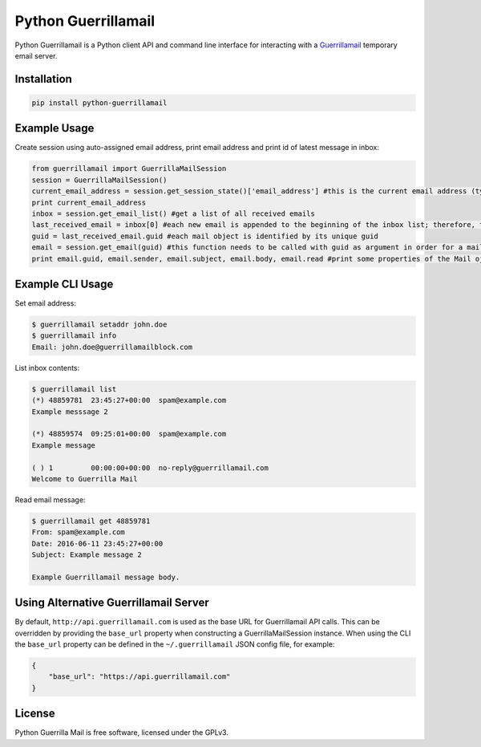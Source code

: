 Python Guerrillamail
====================

Python Guerrillamail is a Python client API and command line interface for
interacting with a `Guerrillamail`_ temporary email server.

.. image:: https://travis-ci.org/ncjones/python-guerrillamail.svg?branch=master
    :target: https://travis-ci.org/ncjones/python-guerrillamail
    :alt: Build Status


Installation
------------

.. code-block:: sh

    pip install python-guerrillamail


Example Usage
-------------

Create session using auto-assigned email address, print email address and print
id of latest message in inbox:

.. code-block:: python

    from guerrillamail import GuerrillaMailSession
    session = GuerrillaMailSession()
    current_email_address = session.get_session_state()['email_address'] #this is the current email address (type string)
    print current_email_address
    inbox = session.get_email_list() #get a list of all received emails
    last_received_email = inbox[0] #each new email is appended to the beginning of the inbox list; therefore, the latest received email always has position [0]
    guid = last_received_email.guid #each mail object is identified by its unique guid
    email = session.get_email(guid) #this function needs to be called with guid as argument in order for a mail to be read; otherwise, the email body will be None
    print email.guid, email.sender, email.subject, email.body, email.read #print some properties of the Mail ojbect
    



Example CLI Usage
-----------------

Set email address:

.. code-block::

    $ guerrillamail setaddr john.doe
    $ guerrillamail info
    Email: john.doe@guerrillamailblock.com


List inbox contents:

.. code-block::

    $ guerrillamail list
    (*) 48859781  23:45:27+00:00  spam@example.com
    Example messsage 2

    (*) 48859574  09:25:01+00:00  spam@example.com
    Example message

    ( ) 1         00:00:00+00:00  no-reply@guerrillamail.com
    Welcome to Guerrilla Mail


Read email message:

.. code-block::

    $ guerrillamail get 48859781
    From: spam@example.com
    Date: 2016-06-11 23:45:27+00:00
    Subject: Example message 2

    Example Guerrillamail message body.


Using Alternative Guerrillamail Server
--------------------------------------

By default, ``http://api.guerrillamail.com`` is used as the base URL for
Guerrillamail API calls. This can be overridden by providing the ``base_url``
property when constructing a GuerrillaMailSession instance. When using the CLI
the ``base_url`` property can be defined in the ``~/.guerrillamail`` JSON
config file, for example:

.. code-block:: json

    {
        "base_url": "https://api.guerrillamail.com"
    }


License
-------

Python Guerrilla Mail is free software, licensed under the GPLv3.


.. _Guerrillamail: https://www.guerrillamail.com/
